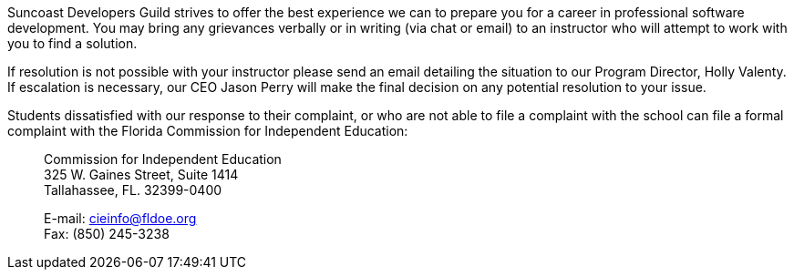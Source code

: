 Suncoast Developers Guild strives to offer the best experience we can to prepare you for a career in professional software development. You may bring any grievances verbally or in writing (via chat or email) to an instructor who will attempt to work with you to find a solution.

If resolution is not possible with your instructor please send an email detailing the situation to our Program Director, Holly Valenty. If escalation is necessary, our CEO Jason Perry will make the final decision on any potential resolution to your issue.

Students dissatisfied with our response to their complaint, or who are not able to file acomplaint with the school can file a formal complaint with the Florida Commission forIndependent Education:

> Commission for Independent Education +
> 325 W. Gaines Street, Suite 1414 +
> Tallahassee, FL. 32399-0400 +
>
> E-mail: cieinfo@fldoe.org +
> Fax: (850) 245-3238